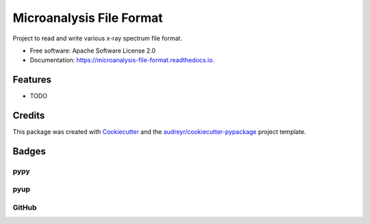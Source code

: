 ===============================
Microanalysis File Format
===============================


.. image:: https://img.shields.io/pypi/v/microanalysis_file_format.svg
    :target: https://pypi.python.org/pypi/microanalysis_file_format
    :alt: Pypi Status

.. image:: https://img.shields.io/travis/drix00/microanalysis_file_format.svg
    :target: https://travis-ci.org/drix00/microanalysis_file_format
    :alt: Build Status

.. image:: https://readthedocs.org/projects/microanalysis-file-format/badge/?version=latest
    :target: https://microanalysis-file-format.readthedocs.io/en/latest/?badge=latest
    :alt: Documentation Status

.. image:: https://codecov.io/gh/drix00/microanalysis_file_format/branch/master/graph/badge.svg
    :target: https://codecov.io/gh/drix00/microanalysis_file_format
    :alt: Code coverage Status

.. image:: https://coveralls.io/repos/github/drix00/microanalysis_file_format/badge.svg?branch=master
    :target: https://coveralls.io/github/drix00/microanalysis_file_format?branch=master
    :alt: Code coverage Status

.. image:: https://pyup.io/repos/github/drix00/microanalysis_file_format/shield.svg
     :target: https://pyup.io/repos/github/drix00/microanalysis_file_format/
     :alt: Updates

.. image:: https://img.shields.io/badge/license-Apache%202-blue.svg
   :target: https://raw.githubusercontent.com/drix00/microanalysis_file_format/master/LICENSE
   :alt: License Status

Project to read and write various x-ray spectrum file format.

* Free software: Apache Software License 2.0
* Documentation: https://microanalysis-file-format.readthedocs.io.

Features
--------

* TODO

Credits
---------

This package was created with Cookiecutter_ and the `audreyr/cookiecutter-pypackage`_ project template.

.. _Cookiecutter: https://github.com/audreyr/cookiecutter
.. _`audreyr/cookiecutter-pypackage`: https://github.com/audreyr/cookiecutter-pypackage

Badges
------

pypy
====

.. image:: https://img.shields.io/pypi/v/microanalysis_file_format.svg
   :target: https://pypi.python.org/pypi/microanalysis_file_format

.. image:: https://img.shields.io/pypi/l/microanalysis_file_format.svg
   :target: https://pypi.python.org/pypi/microanalysis_file_format

.. image:: https://img.shields.io/pypi/dm/microanalysis_file_format.svg
   :target: https://pypi.python.org/pypi/microanalysis_file_format
.. image:: https://img.shields.io/pypi/dw/microanalysis_file_format.svg
   :target: https://pypi.python.org/pypi/microanalysis_file_format
.. image:: https://img.shields.io/pypi/dd/microanalysis_file_format.svg
   :target: https://pypi.python.org/pypi/microanalysis_file_format

.. image:: https://img.shields.io/pypi/wheel/microanalysis_file_format.svg
   :target: https://pypi.python.org/pypi/microanalysis_file_format
.. image:: https://img.shields.io/pypi/format/microanalysis_file_format.svg
   :target: https://pypi.python.org/pypi/microanalysis_file_format
.. image:: https://img.shields.io/pypi/pyversions/microanalysis_file_format.svg
   :target: https://pypi.python.org/pypi/microanalysis_file_format
.. image:: https://img.shields.io/pypi/implementation/microanalysis_file_format.svg
   :target: https://pypi.python.org/pypi/microanalysis_file_format

.. image:: https://img.shields.io/pypi/status/microanalysis_file_format.svg
   :target: https://pypi.python.org/pypi/microanalysis_file_format

pyup
====

.. image:: https://pyup.io/repos/github/drix00/microanalysis_file_format/shield.svg
   :target: https://pyup.io/repos/github/drix00/microanalysis_file_format/
   :alt: Updates

.. image:: https://pyup.io/repos/github/drix00/microanalysis_file_format/python-3-shield.svg
   :target: https://pyup.io/repos/github/drix00/microanalysis_file_format/
   :alt: Python 3

GitHub
======

.. image:: https://img.shields.io/github/issues/drix00/microanalysis_file_format.svg
   :target: https://github.com/drix00/microanalysis_file_format/issues

.. image:: https://img.shields.io/github/forks/drix00/microanalysis_file_format.svg
   :target: https://github.com/drix00/microanalysis_file_format/network

.. image:: https://img.shields.io/github/stars/drix00/microanalysis_file_format.svg
   :target: https://github.com/drix00/microanalysis_file_format/stargazers
